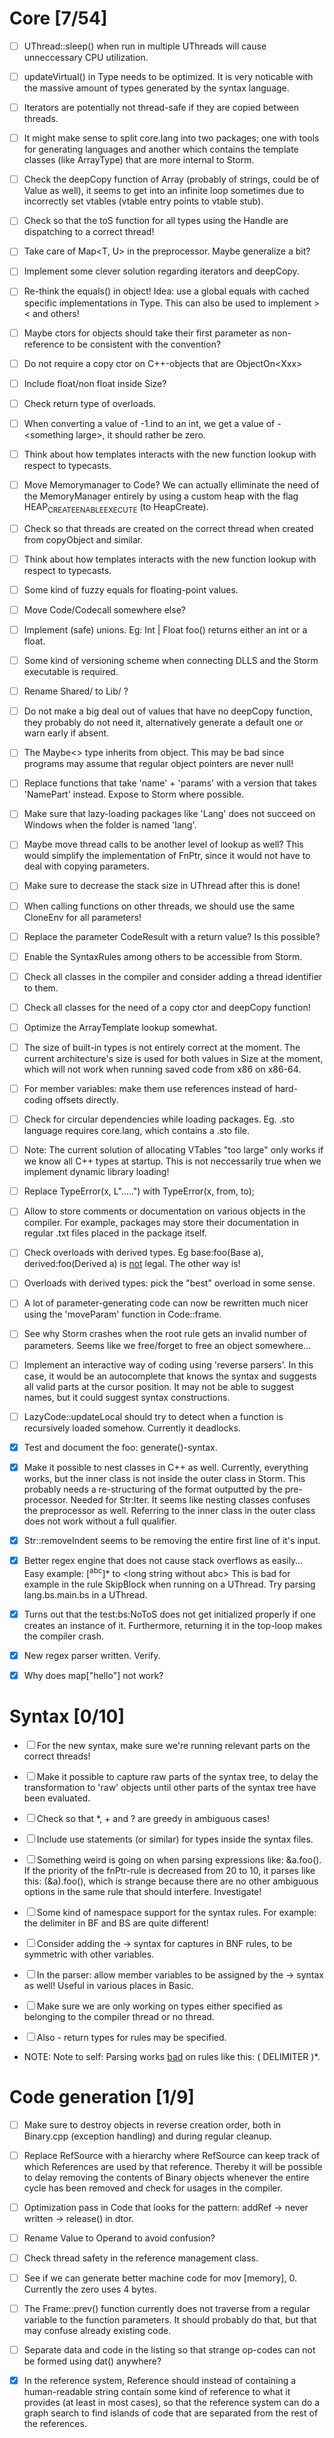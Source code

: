 * Core [7/54]

 - [ ] UThread::sleep() when run in multiple UThreads will cause unneccessary CPU utilization.

 - [ ] updateVirtual() in Type needs to be optimized. It is very noticable with the massive amount of types generated
   by the syntax language.

 - [ ] Iterators are potentially not thread-safe if they are copied between threads.

 - [ ] It might make sense to split core.lang into two packages; one with tools for generating languages and another
   which contains the template classes (like ArrayType) that are more internal to Storm.

 - [ ] Check the deepCopy function of Array (probably of strings, could be of Value as well), it seems to get into an
   infinite loop sometimes due to incorrectly set vtables (vtable entry points to vtable stub).

 - [ ] Check so that the toS function for all types using the Handle are dispatching to a correct thread!

 - [ ] Take care of Map<T, U> in the preprocessor. Maybe generalize a bit?

 - [ ] Implement some clever solution regarding iterators and deepCopy.

 - [ ] Re-think the equals() in object! Idea: use a global equals with cached specific implementations in Type. This
   can also be used to implement > < and others!

 - [ ] Maybe ctors for objects should take their first parameter as non-reference to be consistent with the convention?

 - [ ] Do not require a copy ctor on C++-objects that are ObjectOn<Xxx>

 - [ ] Include float/non float inside Size?

 - [ ] Check return type of overloads.

 - [ ] When converting a value of -1.ind to an int, we get a value of -<something large>, it should rather be zero.

 - [ ] Think about how templates interacts with the new function lookup with respect to typecasts.

 - [ ] Move Memorymanager to Code? We can actually elliminate the need of the MemoryManager entirely by using a custom heap
   with the flag HEAP_CREATE_ENABLE_EXECUTE (to HeapCreate).

 - [ ] Check so that threads are created on the correct thread when created from copyObject and similar.

 - [ ] Think about how templates interacts with the new function lookup with respect to typecasts.

 - [ ] Some kind of fuzzy equals for floating-point values.

 - [ ] Move Code/Codecall somewhere else?

 - [ ] Implement (safe) unions. Eg: Int | Float foo() returns either an int or a float.

 - [ ] Some kind of versioning scheme when connecting DLLS and the Storm executable is required.

 - [ ] Rename Shared/ to Lib/ ?

 - [ ] Do not make a big deal out of values that have no deepCopy function, they probably do not need it,
   alternatively generate a default one or warn early if absent.

 - [ ] The Maybe<> type inherits from object. This may be bad since programs may assume that regular object pointers are never null!

 - [ ] Replace functions that take 'name' + 'params' with a version that takes 'NamePart' instead. Expose to Storm where possible.

 - [ ] Make sure that lazy-loading packages like 'Lang' does not succeed on Windows when the folder is named 'lang'.

 - [ ] Maybe move thread calls to be another level of lookup as well? This would simplify the implementation of FnPtr,
   since it would not have to deal with copying parameters.

 - [ ] Make sure to decrease the stack size in UThread after this is done!

 - [ ] When calling functions on other threads, we should use the same CloneEnv for all parameters!

 - [ ] Replace the parameter CodeResult with a return value? Is this possible?

 - [ ] Enable the SyntaxRules among others to be accessible from Storm.

 - [ ] Check all classes in the compiler and consider adding a thread identifier to them.

 - [ ] Check all classes for the need of a copy ctor and deepCopy function!

 - [ ] Optimize the ArrayTemplate lookup somewhat.

 - [ ] The size of built-in types is not entirely correct at the moment. The current architecture's size is
   used for both values in Size at the moment, which will not work when running saved code from x86 on x86-64.

 - [ ] For member variables: make them use references instead of hard-coding offsets directly.

 - [ ] Check for circular dependencies while loading packages. Eg. .sto language requires core.lang, which contains a .sto file.

 - [ ] Note: The current solution of allocating VTables "too large" only works if we know all C++ types at startup. This
   is not neccessarily true when we implement dynamic library loading!

 - [ ] Replace TypeError(x, L".....") with TypeError(x, from, to);

 - [ ] Allow to store comments or documentation on various objects in the compiler. For example, packages
   may store their documentation in regular .txt files placed in the package itself.

 - [ ] Check overloads with derived types. Eg base:foo(Base a), derived:foo(Derived a) is _not_ legal. The other way is!

 - [ ] Overloads with derived types: pick the "best" overload in some sense.

 - [ ] A lot of parameter-generating code can now be rewritten much nicer using the 'moveParam' function in Code::frame.

 - [ ] See why Storm crashes when the root rule gets an invalid number of parameters. Seems like we free/forget to free an
   object somewhere...

 - [ ] Implement an interactive way of coding using 'reverse parsers'. In this case, it would be an autocomplete that
   knows the syntax and suggests all valid parts at the cursor position. It may not be able to suggest names, but it 
   could suggest syntax constructions.

 - [ ] LazyCode::updateLocal should try to detect when a function is recursively loaded somehow. Currently it deadlocks.

 - [X] Test and document the foo: generate()-syntax.

 - [X] Make it possible to nest classes in C++ as well. Currently, everything works, but the inner class is not inside the
   outer class in Storm. This probably needs a re-structuring of the format outputted by the pre-processor. Needed for 
   Str:Iter. It seems like nesting classes confuses the preprocessor as well. Referring to the inner class in the outer class
   does not work without a full qualifier.

 - [X] Str::removeIndent seems to be removing the entire first line of it's input.

 - [X] Better regex engine that does not cause stack overflows as easily... Easy example: [^abc]* to <long string without abc>
   This is bad for example in the rule SkipBlock when running on a UThread. Try parsing lang.bs.main.bs in a UThread.

 - [X] Turns out that the test:bs:NoToS does not get initialized properly if one creates an instance of
   it. Furthermore, returning it in the top-loop makes the compiler crash.

 - [X] New regex parser written. Verify.

 - [X] Why does map["hello"] not work?
* Syntax [0/10]
 - [ ] For the new syntax, make sure we're running relevant parts on the correct threads!

 - [ ] Make it possible to capture raw parts of the syntax tree, to delay the transformation to 'raw'
   objects until other parts of the syntax tree have been evaluated.

 - [ ] Check so that *, + and ? are greedy in ambiguous cases!

 - [ ] Include use statements (or similar) for types inside the syntax files.

 - [ ] Something weird is going on when parsing expressions like: &a.foo(). If the priority of the
   fnPtr-rule is decreased from 20 to 10, it parses like this: (&a).foo(), which is strange because
   there are no other ambiguous options in the same rule that should interfere. Investigate!

 - [ ] Some kind of namespace support for the syntax rules. For example: the delimiter in BF and BS are quite different!

 - [ ] Consider adding the -> syntax for captures in BNF rules, to be symmetric with other variables.

 - [ ] In the parser: allow member variables to be assigned by the -> syntax as well! Useful in various places
   in Basic.

 - [ ] Make sure we are only working on types either specified as belonging to the compiler thread or no thread.

 - [ ] Also - return types for rules may be specified.

 - NOTE: Note to self: Parsing works _bad_ on rules like this: ( DELIMITER )*.

* Code generation [1/9]

 - [ ] Make sure to destroy objects in reverse creation order, both in Binary.cpp (exception handling) and
   during regular cleanup.

 - [ ] Replace RefSource with a hierarchy where RefSource can keep track of which References are used by
   that reference. Thereby it will be possible to delay removing the contents of Binary objects
   whenever the entire cycle has been removed and check for usages in the compiler.

 - [ ] Optimization pass in Code that looks for the pattern: addRef -> never written -> release() in dtor.

 - [ ] Rename Value to Operand to avoid confusion?

 - [ ] Check thread safety in the reference management class.

 - [ ] See if we can generate better machine code for mov [memory], 0. Currently the zero uses 4 bytes.

 - [ ] The Frame::prev() function currently does not traverse from a regular variable to the function parameters.
   It should probably do that, but that may confuse already existing code.

 - [ ] Separate data and code in the listing so that strange op-codes can not be formed using dat() anywhere?

 - [X] In the reference system, Reference should instead of containing a human-readable string contain some kind
   of reference to what it provides (at least in most cases), so that the reference system can do a graph
   search to find islands of code that are separated from the rest of the references.

* Basic Storm [4/20]

 - [ ] Remove the special TypeName class, use the general Name instead.

 - [ ] Make sure strings are stored as shorts in the generated machine code (currently not possible due to
   limitations in the Code backend).

 - [ ] Implement support for setter functions. The preprocessor seems to have support for them already.

 - [ ] In lang:bs:macro, make sure that ReferNamed uses a symbolic reference instead of hard-coding the address
   as it does now.

 - [ ] See if we need to check if the expression generated for the return statement (and automatically 
   in functions) is actually a reference, and needs to be de-referenced before.

 - [ ] Variable accesses are currently racy. Fix this!

 - [ ] It seems it is not legal to do something like: Str("Foo") without taking care of the return value.

 - [ ] Implement proper typechecking for the array initialization literal, now the error messages generated when
   using these are really bad.

 - [ ] check the lifetime of temporary objects! It is currently too long (same as the enclosing block, should
   be something like the same statement instead).

 - [ ] The shorthand for function pointers (fn()->v) is ambiguous when used with maybe, like: fn()->Foo?

 - [ ] Operators should not only look for the operator in the currently visible scope, but also in the
   scope where the lhs and rhs types have been defined.

 - [ ] Allow function pointers (that are not ambiguous) to be specified without their formal parameter types.

 - [ ] Allow the dot operator to be used as scope resolution as well (maybe another in BS? like in cpp?)

 - [ ] Exceptions while running copy-constructors to functions may cause leaks at the moment, since Code does not
   support attaching exception handlers to the values we have copied with fnParam.

 - [ ] The # operator may behave slightly odd if someone overrides the core:StrBuf class locally, fix this by resolving
   packages from the root always (not urgent).

 - [ ] Synonymous to unless (x as Foo) that evaluates to the result or returns, eg. var x = x as Foo or return 3;

 - [X] Inverse to the if (x as Foo) statement. Maybe: unless (x as Foo) return 3;

 - [X] A shorthand for doing 'if (x)' and 'if (x as Foo)' on things inside another object would be nice, maybe
   'if (y = x.y)' and 'if (y = x.y as Foo)'?

 - [X] Implement proper type-checking for return. Ie, expressions in which a return occurs should return a special
   type indicating that they do not return any value, and that they therefore should not generate an ambiguous type
   in eg. if-statements.

 - [X] Implement return.

* Gui [0/3]

 - [ ] The 'close after x seconds' operation used in test:ui:main does not seem to work twice in a single session.

 - [ ] Think about the threading model. Is it possibe (and a good idea) to create new UThreads for new messages, so that
   a bad message handler does not block everything? This could interfere with Win32:s expectations (lots of global state).

 - [ ] Currently: parts of the message loop may be executed from other UThreads than the intended one (possibly interleaving),
   which could confuse parts of the Win32-api. This is caused by calling Create for example.

* Others [0/5]
 - [ ] Make sure that the Lib/ directory is created if needed during initial builds.

 - [ ] Verify that exceptions thrown in constructors are actually correctly propagated. Calling create1<DbgVal>(null) does
   not crash for some reason...

 - [ ] Check exceptions in UThreads!

 - [ ] Remove Printable::toS(), use the global toS() instead?

 - [ ] Fix casing of StdAfx to stdafx in some files.

* Future DSL:s [0/4]

 - [ ] SQL

 - [ ] Parallel computing language, implemented using OpenCL or DirectCompute.

 - [ ] Layout language

 - [ ] Reactive programming

* Future test cases [0/2]

 - [ ] Extend a class with an inlined function, and override that function.

 - [ ] Compilation error in a function => ensure so that the next invocation returns the same error.

